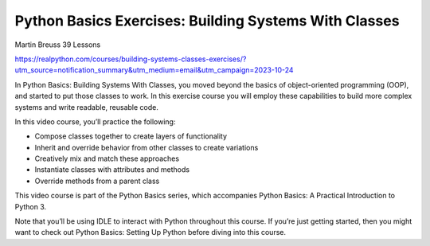 Python Basics Exercises: Building Systems With Classes
======================================================

Martin Breuss 39 Lessons

https://realpython.com/courses/building-systems-classes-exercises/?utm_source=notification_summary&utm_medium=email&utm_campaign=2023-10-24

In Python Basics: Building Systems With Classes, you moved beyond the basics of object-oriented programming (OOP), and started to put those classes to work. In this exercise course you will employ these capabilities to build more complex systems and write readable, reusable code.

In this video course, you’ll practice the following:

* Compose classes together to create layers of functionality
* Inherit and override behavior from other classes to create variations
* Creatively mix and match these approaches
* Instantiate classes with attributes and methods
* Override methods from a parent class

This video course is part of the Python Basics series, which accompanies Python Basics: A Practical Introduction to Python 3.

Note that you’ll be using IDLE to interact with Python throughout this course. If you’re just getting started, then you might want to check out Python Basics: Setting Up Python before diving into this course.